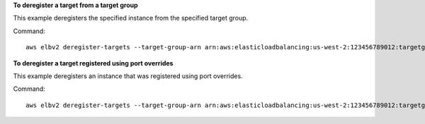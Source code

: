 **To deregister a target from a target group**

This example deregisters the specified instance from the specified target group.

Command::

  aws elbv2 deregister-targets --target-group-arn arn:aws:elasticloadbalancing:us-west-2:123456789012:targetgroup/my-targets/73e2d6bc24d8a067 --targets Id=i-0f76fade

**To deregister a target registered using port overrides**

This example deregisters an instance that was registered using port overrides.

Command::

  aws elbv2 deregister-targets --target-group-arn arn:aws:elasticloadbalancing:us-west-2:123456789012:targetgroup/my-internal-targets/3bb63f11dfb0faf9 --targets Id=i-80c8dd94,Port=80 Id=i-80c8dd94,Port=766
